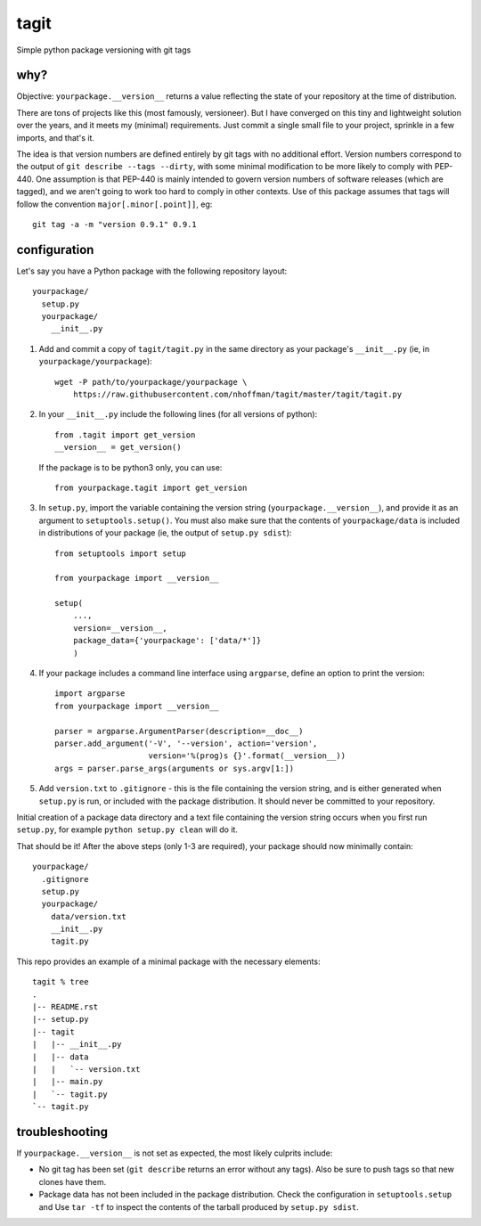 =======
 tagit
=======

Simple python package versioning with git tags

why?
====

Objective: ``yourpackage.__version__`` returns a value reflecting the
state of your repository at the time of distribution.

There are tons of projects like this (most famously, versioneer). But
I have converged on this tiny and lightweight solution over the years,
and it meets my (minimal) requirements. Just commit a single small
file to your project, sprinkle in a few imports, and that's it.

The idea is that version numbers are defined entirely by git tags with
no additional effort. Version numbers correspond to the output of
``git describe --tags --dirty``, with some minimal modification to be
more likely to comply with PEP-440. One assumption is that PEP-440 is
mainly intended to govern version numbers of software releases (which
are tagged), and we aren't going to work too hard to comply in other
contexts. Use of this package assumes that tags will follow the
convention ``major[.minor[.point]]``, eg::

  git tag -a -m "version 0.9.1" 0.9.1

configuration
=============

Let's say you have a Python package with the following repository layout::

  yourpackage/
    setup.py
    yourpackage/
      __init__.py

1. Add and commit a copy of ``tagit/tagit.py`` in the same directory as your
   package's ``__init__.py`` (ie, in ``yourpackage/yourpackage``)::

     wget -P path/to/yourpackage/yourpackage \
         https://raw.githubusercontent.com/nhoffman/tagit/master/tagit/tagit.py

2. In your ``__init__.py`` include the following lines (for all versions of python)::

     from .tagit import get_version
     __version__ = get_version()

   If the package is to be python3 only, you can use::

     from yourpackage.tagit import get_version

3. In ``setup.py``, import the variable containing the version string
   (``yourpackage.__version__``), and provide it as an argument to
   ``setuptools.setup()``. You must also make sure that the contents
   of ``yourpackage/data`` is included in distributions of your
   package (ie, the output of ``setup.py sdist``)::

     from setuptools import setup

     from yourpackage import __version__

     setup(
         ...,
	 version=__version__,
	 package_data={'yourpackage': ['data/*']}
	 )

4. If your package includes a command line interface using
   ``argparse``, define an option to print the version::

     import argparse
     from yourpackage import __version__

     parser = argparse.ArgumentParser(description=__doc__)
     parser.add_argument('-V', '--version', action='version',
                         version='%(prog)s {}'.format(__version__))
     args = parser.parse_args(arguments or sys.argv[1:])

5. Add ``version.txt`` to ``.gitignore`` - this is the file containing
   the version string, and is either generated when ``setup.py`` is
   run, or included with the package distribution. It should never be
   committed to your repository.

Initial creation of a package data directory and a text file
containing the version string occurs when you first run ``setup.py``,
for example ``python setup.py clean`` will do it.

That should be it! After the above steps (only 1-3 are required), your
package should now minimally contain::

  yourpackage/
    .gitignore
    setup.py
    yourpackage/
      data/version.txt
      __init__.py
      tagit.py

This repo provides an example of a minimal package with the necessary
elements::

  tagit % tree
  .
  |-- README.rst
  |-- setup.py
  |-- tagit
  |   |-- __init__.py
  |   |-- data
  |   |   `-- version.txt
  |   |-- main.py
  |   `-- tagit.py
  `-- tagit.py

troubleshooting
===============

If ``yourpackage.__version__`` is not set as expected, the most likely
culprits include:

- No git tag has been set (``git describe`` returns an error without
  any tags). Also be sure to push tags so that new clones have them.
- Package data has not been included in the package
  distribution. Check the configuration in ``setuptools.setup`` and
  Use ``tar -tf`` to inspect the contents of the tarball produced by
  ``setup.py sdist``.
